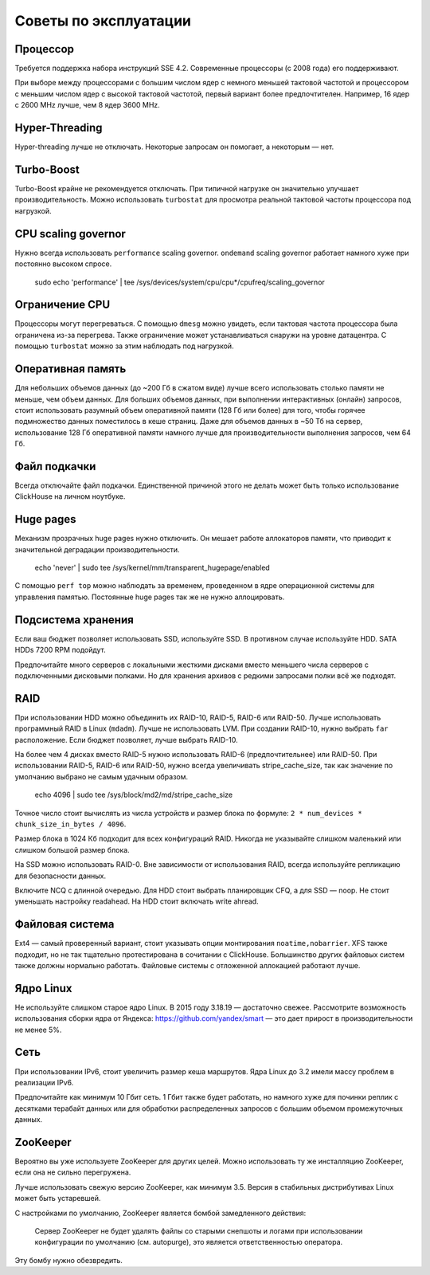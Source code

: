 Советы по эксплуатации
======================

Процессор
---------

Требуется поддержка набора инструкций SSE 4.2. Современные процессоры (с 2008 года) его поддерживают.

При выборе между процессорами с большим числом ядер с немного меньшей тактовой частотой и процессором с меньшим числом ядер с высокой тактовой частотой, первый вариант более предпочтителен.
Например, 16 ядер с 2600 MHz лучше, чем 8 ядер 3600 MHz.

Hyper-Threading
---------------

Hyper-threading лучше не отключать. Некоторые запросам он помогает, а некоторым — нет.


Turbo-Boost
-----------

Turbo-Boost крайне не рекомендуется отключать. При типичной нагрузке он значительно улучшает производительность.
Можно использовать ``turbostat`` для просмотра реальной тактовой частоты процессора под нагрузкой.


CPU scaling governor
--------------------

Нужно всегда использовать ``performance`` scaling governor. ``ondemand`` scaling governor работает намного хуже при постоянно высоком спросе.

    .. code-block:: bash

    sudo echo 'performance' | tee /sys/devices/system/cpu/cpu*/cpufreq/scaling_governor


Ограничение CPU
---------------
Процессоры могут перегреваться. С помощью ``dmesg`` можно увидеть, если тактовая частота процессора была ограничена из-за перегрева.
Также ограничение может устанавливаться снаружи на уровне датацентра. С помощью ``turbostat`` можно за этим наблюдать под нагрузкой.


Оперативная память
------------------

Для небольших объемов данных (до ~200 Гб в сжатом виде) лучше всего использовать столько памяти не меньше, чем объем данных.
Для больших объемов данных, при выполнении интерактивных (онлайн) запросов, стоит использовать разумный объем оперативной памяти (128 Гб или более) для того, чтобы горячее подмножество данных поместилось в кеше страниц.
Даже для объемов данных в ~50 Тб на сервер, использование 128 Гб оперативной памяти намного лучше для производительности выполнения запросов, чем 64 Гб.


Файл подкачки
-------------

Всегда отключайте файл подкачки. Единственной причиной этого не делать может быть только использование ClickHouse на личном ноутбуке.


Huge pages
----------

Механизм прозрачных huge pages нужно отключить. Он мешает работе аллокаторов памяти, что приводит к значительной деградации производительности.

    .. code-block:: bash

    echo 'never' | sudo tee /sys/kernel/mm/transparent_hugepage/enabled

С помощью ``perf top`` можно наблюдать за временем, проведенном в ядре операционной системы для управления памятью.
Постоянные huge pages так же не нужно аллоцировать.


Подсистема хранения
-------------------

Если ваш бюджет позволяет использовать SSD, используйте SSD.
В противном случае используйте HDD. SATA HDDs 7200 RPM подойдут.

Предпочитайте много серверов с локальными жесткими дисками вместо меньшего числа серверов с подключенными дисковыми полками.
Но для хранения архивов с редкими запросами полки всё же подходят.


RAID
----

При использовании HDD можно объединить их RAID-10, RAID-5, RAID-6 или RAID-50.
Лучше использовать программный RAID в Linux (``mdadm``). Лучше не использовать LVM.
При создании RAID-10, нужно выбрать ``far`` расположение.
Если бюджет позволяет, лучше выбрать RAID-10.

На более чем 4 дисках вместо RAID-5 нужно использовать RAID-6 (предпочтительнее) или RAID-50.
При использовании RAID-5, RAID-6 или RAID-50, нужно всегда увеличивать stripe_cache_size, так как значение по умолчанию выбрано не самым удачным образом.

    .. code-block:: bash

    echo 4096 | sudo tee /sys/block/md2/md/stripe_cache_size

Точное число стоит вычислять из числа устройств и размер блока по формуле: ``2 * num_devices * chunk_size_in_bytes / 4096``.

Размер блока в 1024 Кб подходит для всех конфигураций RAID.
Никогда не указывайте слишком маленький или слишком большой размер блока.


На SSD можно использовать RAID-0.
Вне зависимости от использования RAID, всегда используйте репликацию для безопасности данных.

Включите NCQ с длинной очередью. Для HDD стоит выбрать планировщик CFQ, а для SSD — noop. Не стоит уменьшать настройку readahead.
На HDD стоит включать write ahread.


Файловая система
----------------

Ext4 — самый проверенный вариант, стоит указывать опции монтирования ``noatime,nobarrier``.
XFS также подходит, но не так тщательно протестирована в сочитании с ClickHouse.
Большинство других файловых систем также должны нормально работать. Файловые системы с отложенной аллокацией работают лучше.


Ядро Linux
----------

Не используйте слишком старое ядро Linux. В 2015 году 3.18.19 — достаточно свежее.
Рассмотрите возможность использования сборки ядра от Яндекса: https://github.com/yandex/smart — это дает прирост в производительности не менее 5%.


Сеть
----

При использовании IPv6, стоит увеличить размер кеша маршрутов.
Ядра Linux до 3.2 имели массу проблем в реализации IPv6.

Предпочитайте как минимум 10 Гбит сеть. 1 Гбит также будет работать, но намного хуже для починки реплик с десятками терабайт данных или для обработки распределенных запросов с большим объемом промежуточных данных.


ZooKeeper
---------

Вероятно вы уже используете ZooKeeper для других целей. Можно использовать ту же инсталляцию ZooKeeper, если она не сильно перегружена.

Лучше использовать свежую версию ZooKeeper, как минимум 3.5. Версия в стабильных дистрибутивах Linux может быть устаревшей.

С настройками по умолчанию, ZooKeeper является бомбой замедленного действия:

    Сервер ZooKeeper не будет удалять файлы со старыми снепшоты и логами при использовании конфигурации по умолчанию (см. autopurge), это является ответственностью оператора.

Эту бомбу нужно обезвредить.
